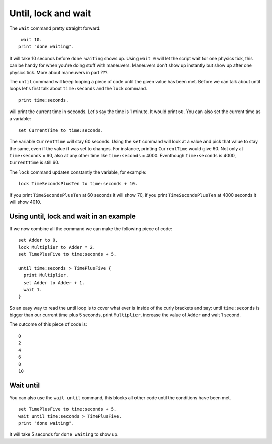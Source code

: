 Until, lock and wait
====================

The ``wait`` command pretty straight forward: ::

  wait 10.
 print "done waiting".


It will take 10 seconds before ``done waiting`` shows up.
Using ``wait 0`` will let the script wait for one physics tick, this can be handy for
when you're doing stuff with maneuvers. Maneuvers don't show up instantly but show up
after one physics tick. More about maneuvers in part ???.

The ``until`` command will keep looping a piece of code until the given value has been met.
Before we can talk about until loops let's first talk about ``time:seconds`` and the ``lock`` command. ::

  print time:seconds.


will print the current time in seconds. Let's say the time is 1 minute.
It would print ``60``. You can also set the current time as a variable: ::

  set CurrentTime to time:seconds.

The variable ``CurrentTime`` will stay 60 seconds. Using the ``set`` command will look at
a value and pick that value to stay the  same, even if the value it was set to changes.
For instance, printing ``CurrentTime`` would give 60. Not only at ``time:seconds`` = 60,
also at any other time like ``time:seconds`` = 4000. Eventhough ``time:seconds`` is 4000,
``CurrentTime`` is still 60.

The ``lock`` command updates constantly the variable, for example: ::

  lock TimeSecondsPlusTen to time:seconds + 10.

If you print ``TimeSecondsPlusTen`` at 60 seconds it will show 70, if you print
``TimeSecondsPlusTen`` at 4000 seconds it will show 4010.

Using until, lock and wait in an example
_________________________________________

If we now combine all the command we can make the following piece of code: ::

  set Adder to 0.
  lock Multiplier to Adder * 2.
  set TimePlusFive to time:seconds + 5.

  until time:seconds > TimePlusFive {
    print Multiplier.
    set Adder to Adder + 1.
    wait 1.
  }

So an easy way to read the until loop is to cover what ever is inside of the curly brackets
and say: until ``time:seconds`` is bigger than our current time plus 5 seconds, print
``Multiplier``, increase the value of ``Adder`` and wait 1 second.

The outcome of this piece of code is: ::

  0
  2
  4
  6
  8
  10

Wait until
__________

You can also use the ``wait until`` command, this blocks all other code until the
conditions have been met. ::

  set TimePlusFive to time:seconds + 5.
  wait until time:seconds > TimePlusFive.
  print "done waiting".

It will take 5 seconds for ``done waiting`` to show up.
